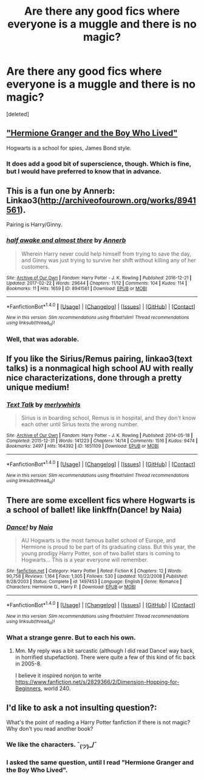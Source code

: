 #+TITLE: Are there any good fics where everyone is a muggle and there is no magic?

* Are there any good fics where everyone is a muggle and there is no magic?
:PROPERTIES:
:Score: 4
:DateUnix: 1489415135.0
:DateShort: 2017-Mar-13
:FlairText: Request
:END:
[deleted]


** [[https://www.tthfanfic.org/Story-30822/DianeCastle+Hermione+Granger+and+the+Boy+Who+Lived.htm]["Hermione Granger and the Boy Who Lived"]]

Hogwarts is a school for spies, James Bond style.
:PROPERTIES:
:Author: Starfox5
:Score: 12
:DateUnix: 1489415933.0
:DateShort: 2017-Mar-13
:END:

*** It does add a good bit of superscience, though. Which is fine, but I would have preferred to know that in advance.
:PROPERTIES:
:Score: 3
:DateUnix: 1489425679.0
:DateShort: 2017-Mar-13
:END:


** This is a fun one by Annerb: Linkao3([[http://archiveofourown.org/works/8941561]]).

Pairing is Harry/Ginny.
:PROPERTIES:
:Author: Whapples
:Score: 4
:DateUnix: 1489423952.0
:DateShort: 2017-Mar-13
:END:

*** [[http://archiveofourown.org/works/8941561][*/half awake and almost there/*]] by [[http://www.archiveofourown.org/users/Annerb/pseuds/Annerb][/Annerb/]]

#+begin_quote
  Wherein Harry never could help himself from trying to save the day, and Ginny was just trying to survive her shift without killing any of her customers.
#+end_quote

^{/Site/: [[http://www.archiveofourown.org/][Archive of Our Own]] *|* /Fandom/: Harry Potter - J. K. Rowling *|* /Published/: 2016-12-21 *|* /Updated/: 2017-02-22 *|* /Words/: 29644 *|* /Chapters/: 11/12 *|* /Comments/: 104 *|* /Kudos/: 114 *|* /Bookmarks/: 11 *|* /Hits/: 1659 *|* /ID/: 8941561 *|* /Download/: [[http://archiveofourown.org/downloads/An/Annerb/8941561/half%20awake%20and%20almost%20there.epub?updated_at=1488073719][EPUB]] or [[http://archiveofourown.org/downloads/An/Annerb/8941561/half%20awake%20and%20almost%20there.mobi?updated_at=1488073719][MOBI]]}

--------------

*FanfictionBot*^{1.4.0} *|* [[[https://github.com/tusing/reddit-ffn-bot/wiki/Usage][Usage]]] | [[[https://github.com/tusing/reddit-ffn-bot/wiki/Changelog][Changelog]]] | [[[https://github.com/tusing/reddit-ffn-bot/issues/][Issues]]] | [[[https://github.com/tusing/reddit-ffn-bot/][GitHub]]] | [[[https://www.reddit.com/message/compose?to=tusing][Contact]]]

^{/New in this version: Slim recommendations using/ ffnbot!slim! /Thread recommendations using/ linksub(thread_id)!}
:PROPERTIES:
:Author: FanfictionBot
:Score: 1
:DateUnix: 1489423967.0
:DateShort: 2017-Mar-13
:END:


*** Well, that was adorable.
:PROPERTIES:
:Author: BobVosh
:Score: 1
:DateUnix: 1489471005.0
:DateShort: 2017-Mar-14
:END:


** If you like the Sirius/Remus pairing, linkao3(text talks) is a nonmagical high school AU with really nice characterizations, done through a pretty unique medium!
:PROPERTIES:
:Author: orangedarkchocolate
:Score: 3
:DateUnix: 1489453663.0
:DateShort: 2017-Mar-14
:END:

*** [[http://archiveofourown.org/works/1651109][*/Text Talk/*]] by [[http://www.archiveofourown.org/users/merlywhirls/pseuds/merlywhirls][/merlywhirls/]]

#+begin_quote
  Sirius is in boarding school, Remus is in hospital, and they don't know each other until Sirius texts the wrong number.
#+end_quote

^{/Site/: [[http://www.archiveofourown.org/][Archive of Our Own]] *|* /Fandom/: Harry Potter - J. K. Rowling *|* /Published/: 2014-05-18 *|* /Completed/: 2015-12-31 *|* /Words/: 141223 *|* /Chapters/: 14/14 *|* /Comments/: 1516 *|* /Kudos/: 9474 *|* /Bookmarks/: 2497 *|* /Hits/: 164392 *|* /ID/: 1651109 *|* /Download/: [[http://archiveofourown.org/downloads/me/merlywhirls/1651109/Text%20Talk.epub?updated_at=1488605432][EPUB]] or [[http://archiveofourown.org/downloads/me/merlywhirls/1651109/Text%20Talk.mobi?updated_at=1488605432][MOBI]]}

--------------

*FanfictionBot*^{1.4.0} *|* [[[https://github.com/tusing/reddit-ffn-bot/wiki/Usage][Usage]]] | [[[https://github.com/tusing/reddit-ffn-bot/wiki/Changelog][Changelog]]] | [[[https://github.com/tusing/reddit-ffn-bot/issues/][Issues]]] | [[[https://github.com/tusing/reddit-ffn-bot/][GitHub]]] | [[[https://www.reddit.com/message/compose?to=tusing][Contact]]]

^{/New in this version: Slim recommendations using/ ffnbot!slim! /Thread recommendations using/ linksub(thread_id)!}
:PROPERTIES:
:Author: FanfictionBot
:Score: 2
:DateUnix: 1489453717.0
:DateShort: 2017-Mar-14
:END:


** There are some excellent fics where Hogwarts is a school of ballet! like linkffn(Dance! by Naia)
:PROPERTIES:
:Author: T0lias
:Score: 2
:DateUnix: 1489417672.0
:DateShort: 2017-Mar-13
:END:

*** [[http://www.fanfiction.net/s/1497453/1/][*/Dance!/*]] by [[https://www.fanfiction.net/u/157136/Naia][/Naia/]]

#+begin_quote
  AU Hogwarts is the most famous ballet school of Europe, and Hermione is proud to be part of its graduating class. But this year, the young prodigy Harry Potter, son of two ballet stars is coming to Hogwarts... This is a year everyone will remember.
#+end_quote

^{/Site/: [[http://www.fanfiction.net/][fanfiction.net]] *|* /Category/: Harry Potter *|* /Rated/: Fiction K *|* /Chapters/: 12 *|* /Words/: 90,758 *|* /Reviews/: 1,164 *|* /Favs/: 1,305 *|* /Follows/: 530 *|* /Updated/: 10/22/2008 *|* /Published/: 8/28/2003 *|* /Status/: Complete *|* /id/: 1497453 *|* /Language/: English *|* /Genre/: Romance *|* /Characters/: Hermione G., Harry P. *|* /Download/: [[http://www.ff2ebook.com/old/ffn-bot/index.php?id=1497453&source=ff&filetype=epub][EPUB]] or [[http://www.ff2ebook.com/old/ffn-bot/index.php?id=1497453&source=ff&filetype=mobi][MOBI]]}

--------------

*FanfictionBot*^{1.4.0} *|* [[[https://github.com/tusing/reddit-ffn-bot/wiki/Usage][Usage]]] | [[[https://github.com/tusing/reddit-ffn-bot/wiki/Changelog][Changelog]]] | [[[https://github.com/tusing/reddit-ffn-bot/issues/][Issues]]] | [[[https://github.com/tusing/reddit-ffn-bot/][GitHub]]] | [[[https://www.reddit.com/message/compose?to=tusing][Contact]]]

^{/New in this version: Slim recommendations using/ ffnbot!slim! /Thread recommendations using/ linksub(thread_id)!}
:PROPERTIES:
:Author: FanfictionBot
:Score: 2
:DateUnix: 1489417701.0
:DateShort: 2017-Mar-13
:END:


*** What a strange genre. But to each his own.
:PROPERTIES:
:Author: riddlewriting
:Score: 2
:DateUnix: 1489490241.0
:DateShort: 2017-Mar-14
:END:

**** Mm. My reply was a bit sarcastic (although I did read Dance! way back, in horrified stupefaction). There were quite a few of this kind of fic back in 2005-8.

I believe it inspired nonjon to write [[https://www.fanfiction.net/s/2829366/2/Dimension-Hopping-for-Beginners]], world 240.
:PROPERTIES:
:Author: T0lias
:Score: 1
:DateUnix: 1489499822.0
:DateShort: 2017-Mar-14
:END:


** I'd like to ask a not insulting question?:

What's the point of reading a Harry Potter fanfiction if there is not magic? Why don't you read another book?
:PROPERTIES:
:Author: Quoba
:Score: 2
:DateUnix: 1489428046.0
:DateShort: 2017-Mar-13
:END:

*** We like the characters. ¯_(ツ)_/¯
:PROPERTIES:
:Author: Jimblessed
:Score: 11
:DateUnix: 1489429237.0
:DateShort: 2017-Mar-13
:END:


*** I asked the same question, until I read "Hermione Granger and the Boy Who Lived".
:PROPERTIES:
:Author: Starfox5
:Score: 6
:DateUnix: 1489432557.0
:DateShort: 2017-Mar-13
:END:
